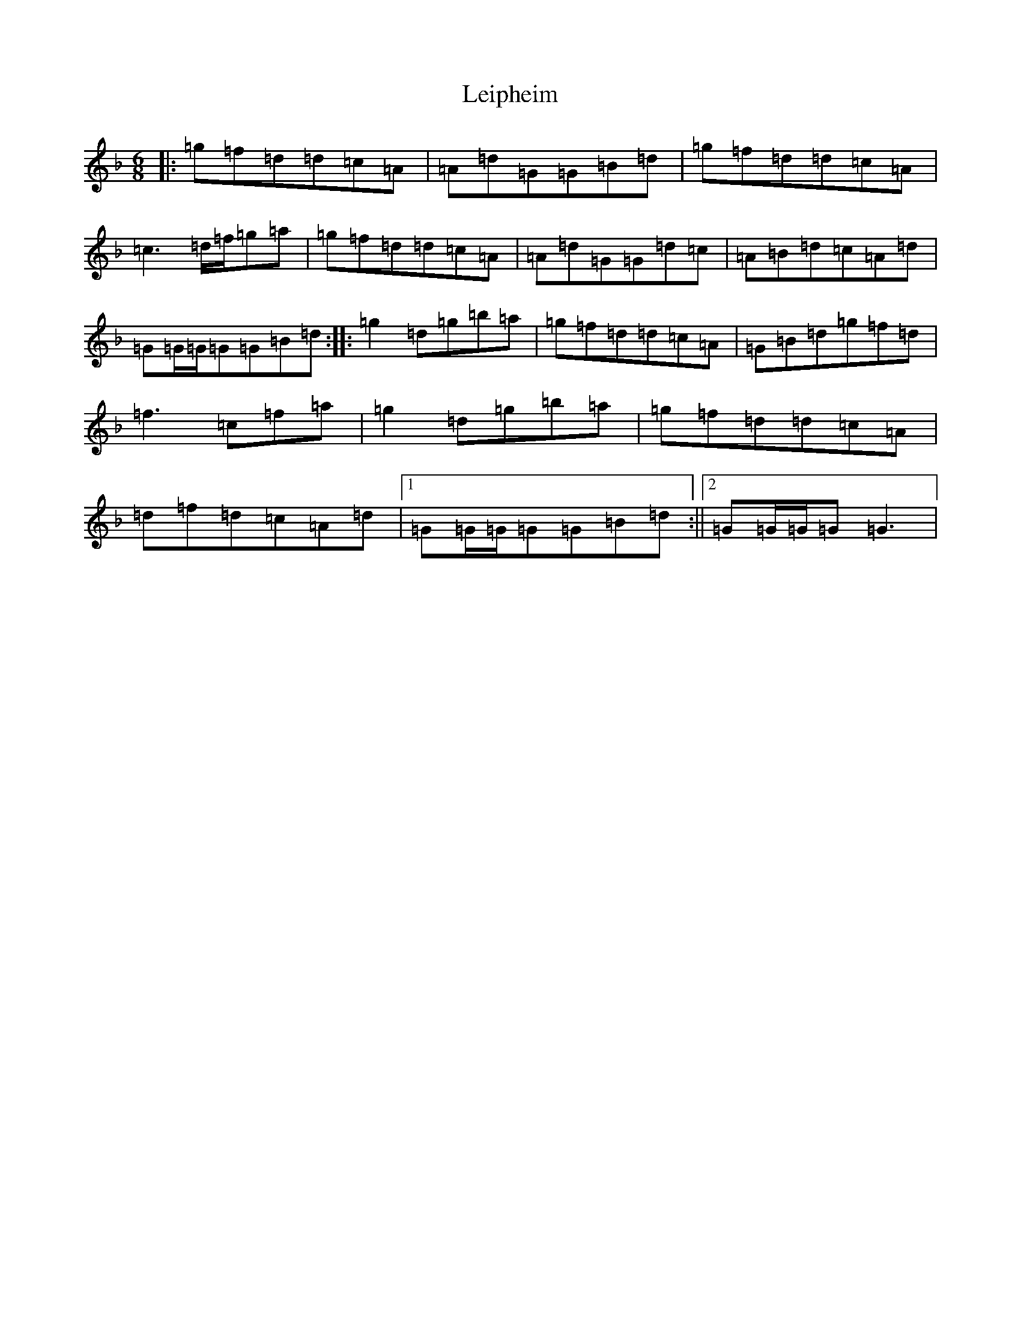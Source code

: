 X: 12323
T: Leipheim
S: https://thesession.org/tunes/13902#setting25019
Z: D Mixolydian
R: jig
M:6/8
L:1/8
K: C Mixolydian
|:=g=f=d=d=c=A|=A=d=G=G=B=d|=g=f=d=d=c=A|=c3=d/2=f/2=g=a|=g=f=d=d=c=A|=A=d=G=G=d=c|=A=B=d=c=A=d|=G=G/2=G/2=G=G=B=d:||:=g2=d=g=b=a|=g=f=d=d=c=A|=G=B=d=g=f=d|=f3=c=f=a|=g2=d=g=b=a|=g=f=d=d=c=A|=d=f=d=c=A=d|1=G=G/2=G/2=G=G=B=d:||2=G=G/2=G/2=G=G3|